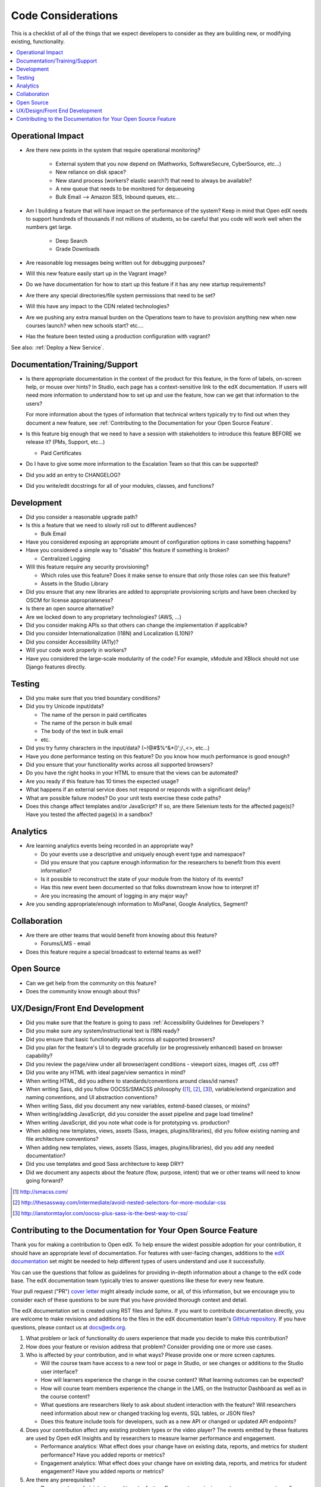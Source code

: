 *******************
Code Considerations
*******************

This is a checklist of all of the things that we expect developers to consider
as they are building new, or modifying existing, functionality.

.. contents::
   :local:
   :depth: 1

Operational Impact
==================

* Are there new points in the system that require operational monitoring?

    * External system that you now depend on (Mathworks, SoftwareSecure,
      CyberSource, etc...)
    * New reliance on disk space?
    * New stand process (workers? elastic search?) that need to always be
      available?
    * A new queue that needs to be monitored for dequeueing
    * Bulk Email --> Amazon SES, Inbound queues, etc...

* Am I building a feature that will have impact on the performance of the
  system? Keep in mind that Open edX needs to support hundreds of thousands if
  not millions of students, so be careful that you code will work well when the
  numbers get large.

    * Deep Search
    * Grade Downloads

* Are reasonable log messages being written out for debugging purposes?
* Will this new feature easily start up in the Vagrant image?
* Do we have documentation for how to start up this feature if it has any
  new startup requirements?
* Are there any special directories/file system permissions that need to be
  set?
* Will this have any impact to the CDN related technologies?
* Are we pushing any extra manual burden on the Operations team to have to
  provision anything new when new courses launch? when new schools start?
  etc....
* Has the feature been tested using a production configuration with vagrant?

See also: :ref:`Deploy a New Service`.

Documentation/Training/Support
==============================

* Is there appropriate documentation in the context of the product for this
  feature, in the form of labels, on-screen help, or mouse over hints? In
  Studio, each page has a context-sensitive link to the edX documentation. If
  users will need more information to understand how to set up and use the
  feature, how can we get that information to the users?

  For more information about the types of information that technical writers
  typically try to find out when they document a new feature, see
  :ref:`Contributing to the Documentation for your Open Source Feature`.

* Is this feature big enough that we need to have a session with stakeholders
  to introduce this feature BEFORE we release it? (PMs, Support, etc...)

  * Paid Certificates

* Do I have to give some more information to the Escalation Team
  so that this can be supported?
* Did you add an entry to CHANGELOG?
* Did you write/edit docstrings for all of your modules, classes, and
  functions?

Development
===========

* Did you consider a reasonable upgrade path?
* Is this a feature that we need to slowly roll out to different audiences?

  * Bulk Email

* Have you considered exposing an appropriate amount of configuration options
  in case something happens?
* Have you considered a simple way to "disable" this feature if something is
  broken?

  * Centralized Logging

* Will this feature require any security provisioning?

  * Which roles use this feature? Does it make sense to ensure that only those
    roles can see this feature?
  * Assets in the Studio Library

* Did you ensure that any new libraries are added to appropriate provisioning
  scripts and have been checked by OSCM for license appropriateness?
* Is there an open source alternative?
* Are we locked down to any proprietary technologies? (AWS, ...)
* Did you consider making APIs so that others can change the implementation if
  applicable?
* Did you consider Internationalization (I18N) and Localization (L10N)?
* Did you consider Accessibility (A11y)?
* Will your code work properly in workers?
* Have you considered the large-scale modularity of the code? For example,
  xModule and XBlock should not use Django features directly.

Testing
=======

* Did you make sure that you tried boundary conditions?
* Did you try Unicode input/data?

  * The name of the person in paid certificates
  * The name of the person in bulk email
  * The body of the text in bulk email
  * etc.

* Did you try funny characters in the input/data? (~!@#$%^&*()';/.,<>, etc...)
* Have you done performance testing on this feature? Do you know how much
  performance is good enough?
* Did you ensure that your functionality works across all supported browsers?
* Do you have the right hooks in your HTML to ensure that the views can be
  automated?
* Are you ready if this feature has 10 times the expected usage?
* What happens if an external service does not respond or responds with a
  significant delay?
* What are possible failure modes?  Do your unit tests exercise these code
  paths?
* Does this change affect templates and/or JavaScript?  If so, are there
  Selenium tests for the affected page(s)?  Have you tested the affected
  page(s) in a sandbox?

Analytics
=========

* Are learning analytics events being recorded in an appropriate way?

  * Do your events use a descriptive and uniquely enough event type and
    namespace?
  * Did you ensure that you capture enough information for the researchers
    to benefit from this event information?
  * Is it possible to reconstruct the state of your module from the history
    of its events?
  * Has this new event been documented  so that folks downstream know how
    to interpret it?
  * Are you increasing the amount of logging in any major way?

* Are you sending appropriate/enough information to MixPanel,
  Google Analytics, Segment?

Collaboration
=============

* Are there are other teams that would benefit from knowing about this feature?

  * Forums/LMS - email

* Does this feature require a special broadcast to external teams as well?

Open Source
===========

* Can we get help from the community on this feature?
* Does the community know enough about this?

UX/Design/Front End Development
===============================

* Did you make sure that the feature is going to pass
  :ref:`Accessibility Guidelines for Developers`?
* Did you make sure any system/instructional text is I18N ready?
* Did you ensure that basic functionality works across all supported browsers?
* Did you plan for the feature's UI to degrade gracefully (or be
  progressively enhanced) based on browser capability?
* Did you review the page/view under all browser/agent conditions -
  viewport sizes, images off, .css off?
* Did you write any HTML with ideal page/view semantics in mind?
* When writing HTML, did you adhere to standards/conventions around class/id
  names?
* When writing Sass, did you follow OOCSS/SMACSS philosophy ([1]_, [2]_, [3]_),
  variable/extend organization and naming conventions, and UI abstraction
  conventions?
* When writing Sass, did you document any new variables, extend-based classes,
  or mixins?
* When writing/adding JavaScript, did you consider the asset pipeline and page
  load timeline?
* When writing JavaScript, did you note what code is for prototyping vs.
  production?
* When adding new templates, views, assets (Sass, images, plugins/libraries),
  did you follow existing naming and file architecture conventions?
* When adding new templates, views, assets (Sass, images, plugins/libraries),
  did you add any needed documentation?
* Did you use templates and good Sass architecture to keep DRY?
* Did we document any aspects about the feature (flow, purpose, intent)
  that we or other teams will need to know going forward?

.. [1] http://smacss.com/
.. [2] http://thesassway.com/intermediate/avoid-nested-selectors-for-more-modular-css
.. [3] http://ianstormtaylor.com/oocss-plus-sass-is-the-best-way-to-css/


.. _Contributing to the Documentation for your Open Source Feature:

Contributing to the Documentation for Your Open Source Feature
===============================================================

Thank you for making a contribution to Open edX. To help ensure the widest
possible adoption for your contribution, it should have an appropriate level of
documentation. For features with user-facing changes, additions to the `edX
documentation`_ set might be needed to help different types of users understand
and use it successfully.

You can use the questions that follow as guidelines for providing in-depth
information about a change to the edX code base. The edX documentation team
typically tries to answer questions like these for every new feature.

Your pull request ("PR") `cover letter`_ might already include some, or all, of
this information, but we encourage you to consider each of these questions to
be sure that you have provided thorough context and detail.

The edX documentation set is created using RST files and Sphinx. If you want to
contribute documentation directly, you are welcome to make revisions and
additions to the files in the edX documentation team's `GitHub repository`_. If
you have questions, please contact us at docs@edx.org.

#. What problem or lack of functionality do users experience that made you
   decide to make this contribution?

#. How does your feature or revision address that problem? Consider providing
   one or more use cases.

#. Who is affected by your contribution, and in what ways? Please provide
   one or more screen captures.

   * Will the course team have access to a new tool or page in Studio, or see
     changes or additions to the Studio user interface?

   * How will learners experience the change in the course content? What
     learning outcomes can be expected?

   * How will course team members experience the change in the LMS, on the
     Instructor Dashboard as well as in the course content?

   * What questions are researchers likely to ask about student interaction
     with the feature? Will researchers need information about new or changed
     tracking log events, SQL tables, or JSON files?

   * Does this feature include tools for developers, such as a new API or
     changed or updated API endpoints?

#. Does your contribution affect any existing problem types or the video
   player? The events emitted by these features are used by Open edX Insights
   and by researchers to measure learner performance and engagement.

   * Performance analytics: What effect does your change have on existing data,
     reports, and metrics for student performance? Have you added reports or
     metrics?

   * Engagement analytics: What effect does your change have on existing data,
     reports, and metrics for student engagement? Have you added reports or
     metrics?

#. Are there any prerequisites?

   * Does a system administrator need to set a feature flag, grant permissions,
     set up a user account, configure integration with a third party tool, or
     perform any other installation or configuration steps? If so, be sure to
     provide those steps.

   * Do any Advanced Setting policy keys need to be added or changed in Studio?
     If so, be sure to provide an example of the syntax needed.

   * Is a particular course role needed to set up or use the feature? Some
     examples are discussion moderator, beta tester, and admin.

   * Is specialized background knowledge necessary? Examples are familiarity
     with, or authorization to access, other on campus systems or third party
     tools.

#. How will each affected audience (particularly system administrators, course
   teams, and learners) use the feature? Consider describing the workflow and
   referencing screen captures.



.. _cover letter: http://edx.readthedocs.io/projects/edx-developer-guide/en/latest/process/cover-letter.html
.. _GitHub repository: https://github.com/edx/edx-documentation
.. _edX documentation: http://docs.edx.org
